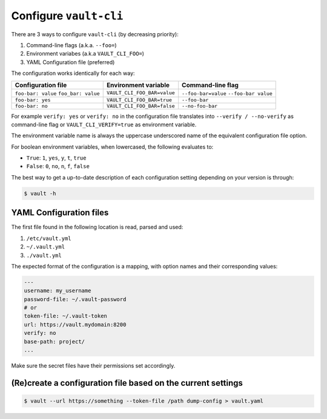 Configure ``vault-cli``
=======================

There are 3 ways to configure ``vault-cli`` (by decreasing priority):

1. Command-line flags (a.k.a. ``--foo=``)
2. Environment variabes (a.k.a ``VAULT_CLI_FOO=``)
3. YAML Configuration file (preferred)

The configuration works identically for each way:

+-------------------------+------------------------------+------------------------+
| Configuration file      | Environment variable         | Command-line flag      |
+=========================+==============================+========================+
| ``foo-bar: value``      |                              | ``--foo-bar=value``    |
| ``foo_bar: value``      | ``VAULT_CLI_FOO_BAR=value``  | ``--foo-bar value``    |
+-------------------------+------------------------------+------------------------+
| ``foo-bar: yes``        | ``VAULT_CLI_FOO_BAR=true``   | ``--foo-bar``          |
+-------------------------+------------------------------+------------------------+
| ``foo-bar: no``         | ``VAULT_CLI_FOO_BAR=false``  | ``--no-foo-bar``       |
+-------------------------+------------------------------+------------------------+

For example ``verify: yes`` or ``verify: no`` in the configuration file translates into
``--verify / --no-verify`` as command-line flag or ``VAULT_CLI_VERIFY=true`` as
environment variable.

The environment variable name is always the uppercase underscored name of the equivalent
configuration file option.

For boolean environment variables, when lowercased, the following evaluates to:

- ``True``: ``1``, ``yes``, ``y``, ``t``, ``true``
- ``False``: ``0``, ``no``, ``n``, ``f``, ``false``

The best way to get a up-to-date description of each configuration setting depending
on your version is through:

.. code:: console

   $ vault -h

YAML Configuration files
------------------------

The first file found in the following location is read, parsed and used:

1. ``/etc/vault.yml``
2. ``~/.vault.yml``
3. ``./vault.yml``

The expected format of the configuration is a mapping, with option names
and their corresponding values:

.. code:: yaml

   ---
   username: my_username
   password-file: ~/.vault-password
   # or
   token-file: ~/.vault-token
   url: https://vault.mydomain:8200
   verify: no
   base-path: project/
   ...

Make sure the secret files have their permissions set accordingly.

(Re)create a configuration file based on the current settings
-------------------------------------------------------------

.. code:: console

   $ vault --url https://something --token-file /path dump-config > vault.yaml
